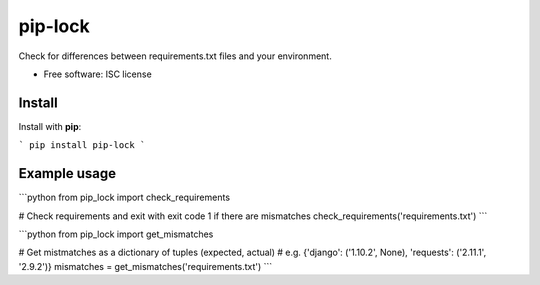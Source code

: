 ========
pip-lock
========

.. image:: https://img.shields.io/pypi/v/pip-lock.svg
        :target: https://pypi.python.org/pypi/pip-lock

Check for differences between requirements.txt files and your environment.

* Free software: ISC license


Install
-------

Install with **pip**:

```
pip install pip-lock
```

Example usage
----------

```python
from pip_lock import check_requirements

# Check requirements and exit with exit code 1 if there are mismatches
check_requirements('requirements.txt')
```

```python
from pip_lock import get_mismatches

# Get mistmatches as a dictionary of tuples (expected, actual)
# e.g. {'django': ('1.10.2', None), 'requests': ('2.11.1', '2.9.2')}
mismatches = get_mismatches('requirements.txt')
```

